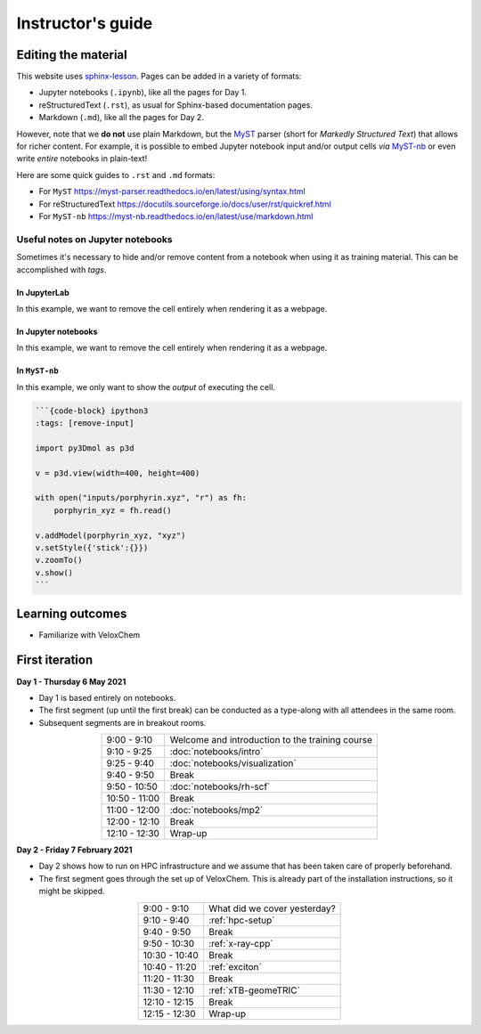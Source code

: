 Instructor's guide
==================

Editing the material
^^^^^^^^^^^^^^^^^^^^

This website uses `sphinx-lesson <https://coderefinery.github.io/sphinx-lesson/>`_. Pages can be added in a variety of formats:

- Jupyter notebooks (``.ipynb``), like all the pages for Day 1.
- reStructuredText (``.rst``), as usual for Sphinx-based documentation pages.
- Markdown (``.md``), like all the pages for Day 2.

However, note that we **do not** use plain Markdown, but the `MyST
<https://myst-parser.readthedocs.io/en/latest/>`_ parser (short for  *Markedly
Structured Text*) that allows for richer content. For example, it is possible to
embed Jupyter notebook input and/or output cells *via* `MyST-nb
<https://myst-nb.readthedocs.io/en/latest/index.html>`_ or even write *entire*
notebooks in plain-text!

Here are some quick guides to ``.rst`` and ``.md`` formats:

- For ``MyST`` https://myst-parser.readthedocs.io/en/latest/using/syntax.html
- For reStructuredText https://docutils.sourceforge.io/docs/user/rst/quickref.html
- For ``MyST-nb`` https://myst-nb.readthedocs.io/en/latest/use/markdown.html

Useful notes on Jupyter notebooks
~~~~~~~~~~~~~~~~~~~~~~~~~~~~~~~~~

Sometimes it's necessary to hide and/or remove content from a notebook when
using it as training material. This can be accomplished with *tags*.

In JupyterLab
-------------

In this example, we want to remove the cell entirely when rendering it as a webpage.

.. figure:: img/tags-lab.png
   :scale: 50%
   :alt: Setting tags in with the JupyterLab interface.
   :align: center


In Jupyter notebooks
--------------------

In this example, we want to remove the cell entirely when rendering it as a webpage.

.. figure:: img/tags-notebook.png
   :scale: 50%
   :alt: Setting tags in with the notebook interface.
   :align: center


In ``MyST-nb``
--------------

In this example, we only want to show the *output* of executing the cell.

.. code-block:: md

   ```{code-block} ipython3
   :tags: [remove-input]

   import py3Dmol as p3d

   v = p3d.view(width=400, height=400)

   with open("inputs/porphyrin.xyz", "r") as fh:
       porphyrin_xyz = fh.read()

   v.addModel(porphyrin_xyz, "xyz")
   v.setStyle({'stick':{}})
   v.zoomTo()
   v.show()
   ```


Learning outcomes
^^^^^^^^^^^^^^^^^

- Familiarize with VeloxChem

First iteration
^^^^^^^^^^^^^^^

**Day 1 - Thursday 6 May 2021**

- Day 1 is based entirely on notebooks.
- The first segment (up until the first break) can be conducted as a type-along
  with all attendees in the same room.
- Subsequent segments are in breakout rooms.

.. csv-table::
   :widths: auto
   :align: center
   :delim: ;

    9:00 -  9:10 ; Welcome and introduction to the training course
    9:10 -  9:25 ; :doc:`notebooks/intro`
    9:25 -  9:40 ; :doc:`notebooks/visualization`
    9:40 -  9:50 ; Break
    9:50 - 10:50 ; :doc:`notebooks/rh-scf`
   10:50 - 11:00 ; Break
   11:00 - 12:00 ; :doc:`notebooks/mp2`
   12:00 - 12:10 ; Break
   12:10 - 12:30 ; Wrap-up

**Day 2 - Friday 7 February 2021**

- Day 2 shows how to run on HPC infrastructure and we assume that has been taken
  care of properly beforehand.
- The first segment goes through the set up of VeloxChem. This is already
  part of the installation instructions, so it might be skipped.


.. csv-table::
   :widths: auto
   :align: center
   :delim: ;


    9:00 -  9:10 ; What did we cover yesterday?
    9:10 -  9:40 ; :ref:`hpc-setup`
    9:40 -  9:50 ; Break
    9:50 - 10:30 ; :ref:`x-ray-cpp`
   10:30 - 10:40 ; Break
   10:40 - 11:20 ; :ref:`exciton`
   11:20 - 11:30 ; Break
   11:30 - 12:10 ; :ref:`xTB-geomeTRIC`
   12:10 - 12:15 ; Break
   12:15 - 12:30 ; Wrap-up
